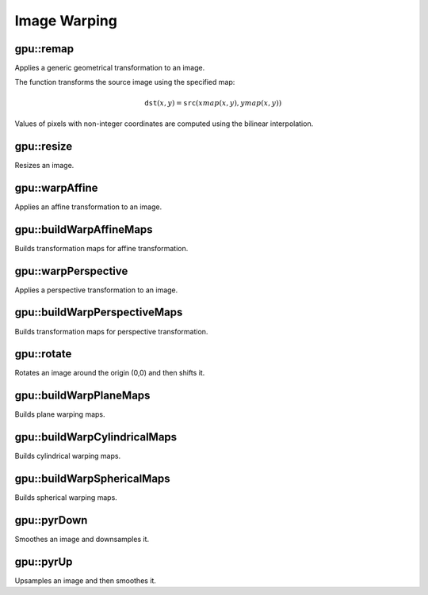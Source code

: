 Image Warping
=============

.. highlight:: cpp



gpu::remap
--------------
Applies a generic geometrical transformation to an image.

.. ocv:function:: void gpu::remap( const GpuMat& src, GpuMat& dst, const GpuMat& xmap, const GpuMat& ymap, int interpolation, int borderMode=BORDER_CONSTANT, Scalar borderValue=Scalar(), Stream& stream=Stream::Null() )

    :param src: Source image.

    :param dst: Destination image with the size the same as  ``xmap`` and the type the same as  ``src`` .

    :param xmap: X values. Only  ``CV_32FC1`` type is supported.

    :param ymap: Y values. Only  ``CV_32FC1`` type is supported.

    :param interpolation: Interpolation method (see  :ocv:func:`resize` ). ``INTER_NEAREST`` , ``INTER_LINEAR`` and ``INTER_CUBIC`` are supported for now.

    :param borderMode: Pixel extrapolation method (see  :ocv:func:`borderInterpolate` ). ``BORDER_REFLECT101`` , ``BORDER_REPLICATE`` , ``BORDER_CONSTANT`` , ``BORDER_REFLECT`` and ``BORDER_WRAP`` are supported for now.

    :param borderValue: Value used in case of a constant border. By default, it is 0.

    :param stream: Stream for the asynchronous version.

The function transforms the source image using the specified map:

.. math::

    \texttt{dst} (x,y) =  \texttt{src} (xmap(x,y), ymap(x,y))

Values of pixels with non-integer coordinates are computed using the bilinear interpolation.

.. seealso:: :ocv:func:`remap`



gpu::resize
---------------
Resizes an image.

.. ocv:function:: void gpu::resize(const GpuMat& src, GpuMat& dst, Size dsize, double fx=0, double fy=0, int interpolation = INTER_LINEAR, Stream& stream = Stream::Null())

    :param src: Source image.

    :param dst: Destination image  with the same type as  ``src`` . The size is ``dsize`` (when it is non-zero) or the size is computed from  ``src.size()`` , ``fx`` , and  ``fy`` .

    :param dsize: Destination image size. If it is zero, it is computed as:

        .. math::
            \texttt{dsize = Size(round(fx*src.cols), round(fy*src.rows))}

        Either  ``dsize`` or both  ``fx`` and  ``fy`` must be non-zero.

    :param fx: Scale factor along the horizontal axis. If it is zero, it is computed as:

        .. math::

            \texttt{(double)dsize.width/src.cols}

    :param fy: Scale factor along the vertical axis. If it is zero, it is computed as:

        .. math::

            \texttt{(double)dsize.height/src.rows}

    :param interpolation: Interpolation method. ``INTER_NEAREST`` , ``INTER_LINEAR`` and ``INTER_CUBIC`` are supported for now.

    :param stream: Stream for the asynchronous version.

.. seealso:: :ocv:func:`resize`



gpu::warpAffine
-------------------
Applies an affine transformation to an image.

.. ocv:function:: void gpu::warpAffine( const GpuMat& src, GpuMat& dst, const Mat& M, Size dsize, int flags=INTER_LINEAR, int borderMode=BORDER_CONSTANT, Scalar borderValue=Scalar(), Stream& stream=Stream::Null() )

    :param src: Source image.  ``CV_8U`` , ``CV_16U`` , ``CV_32S`` , or  ``CV_32F`` depth and 1, 3, or 4 channels are supported.

    :param dst: Destination image with the same type as  ``src`` . The size is  ``dsize`` .

    :param M: *2x3*  transformation matrix.

    :param dsize: Size of the destination image.

    :param flags: Combination of interpolation methods (see  :ocv:func:`resize`) and the optional flag  ``WARP_INVERSE_MAP`` specifying that  ``M`` is an inverse transformation ( ``dst=>src`` ). Only ``INTER_NEAREST`` , ``INTER_LINEAR`` , and  ``INTER_CUBIC`` interpolation methods are supported.

    :param stream: Stream for the asynchronous version.

.. seealso:: :ocv:func:`warpAffine`



gpu::buildWarpAffineMaps
------------------------
Builds transformation maps for affine transformation.

.. ocv:function:: void gpu::buildWarpAffineMaps(const Mat& M, bool inverse, Size dsize, GpuMat& xmap, GpuMat& ymap, Stream& stream = Stream::Null())

    :param M: *2x3*  transformation matrix.

    :param inverse: Flag  specifying that  ``M`` is an inverse transformation ( ``dst=>src`` ).

    :param dsize: Size of the destination image.

    :param xmap: X values with  ``CV_32FC1`` type.

    :param ymap: Y values with  ``CV_32FC1`` type.

    :param stream: Stream for the asynchronous version.

.. seealso:: :ocv:func:`gpu::warpAffine` , :ocv:func:`gpu::remap`



gpu::warpPerspective
------------------------
Applies a perspective transformation to an image.

.. ocv:function:: void gpu::warpPerspective( const GpuMat& src, GpuMat& dst, const Mat& M, Size dsize, int flags=INTER_LINEAR, int borderMode=BORDER_CONSTANT, Scalar borderValue=Scalar(), Stream& stream=Stream::Null() )

    :param src: Source image. ``CV_8U`` , ``CV_16U`` , ``CV_32S`` , or  ``CV_32F`` depth and 1, 3, or 4 channels are supported.

    :param dst: Destination image with the same type as  ``src`` . The size is  ``dsize`` .

    :param M: *3x3* transformation matrix.

    :param dsize: Size of the destination image.

    :param flags: Combination of interpolation methods (see  :ocv:func:`resize` ) and the optional flag  ``WARP_INVERSE_MAP`` specifying that  ``M`` is the inverse transformation ( ``dst => src`` ). Only  ``INTER_NEAREST`` , ``INTER_LINEAR`` , and  ``INTER_CUBIC`` interpolation methods are supported.

    :param stream: Stream for the asynchronous version.

.. seealso:: :ocv:func:`warpPerspective`



gpu::buildWarpPerspectiveMaps
-----------------------------
Builds transformation maps for perspective transformation.

.. ocv:function:: void gpu::buildWarpAffineMaps(const Mat& M, bool inverse, Size dsize, GpuMat& xmap, GpuMat& ymap, Stream& stream = Stream::Null())

    :param M: *3x3*  transformation matrix.

    :param inverse: Flag  specifying that  ``M`` is an inverse transformation ( ``dst=>src`` ).

    :param dsize: Size of the destination image.

    :param xmap: X values with  ``CV_32FC1`` type.

    :param ymap: Y values with  ``CV_32FC1`` type.

    :param stream: Stream for the asynchronous version.

.. seealso:: :ocv:func:`gpu::warpPerspective` , :ocv:func:`gpu::remap`



gpu::rotate
---------------
Rotates an image around the origin (0,0) and then shifts it.

.. ocv:function:: void gpu::rotate(const GpuMat& src, GpuMat& dst, Size dsize, double angle, double xShift = 0, double yShift = 0, int interpolation = INTER_LINEAR, Stream& stream = Stream::Null())

    :param src: Source image. Supports 1, 3 or 4 channels images with ``CV_8U`` , ``CV_16U`` or ``CV_32F`` depth.

    :param dst: Destination image with the same type as  ``src`` . The size is  ``dsize`` .

    :param dsize: Size of the destination image.

    :param angle: Angle of rotation in degrees.

    :param xShift: Shift along the horizontal axis.

    :param yShift: Shift along the vertical axis.

    :param interpolation: Interpolation method. Only  ``INTER_NEAREST`` , ``INTER_LINEAR`` , and  ``INTER_CUBIC`` are supported.

    :param stream: Stream for the asynchronous version.

.. seealso:: :ocv:func:`gpu::warpAffine`



gpu::buildWarpPlaneMaps
-----------------------
Builds plane warping maps.

.. ocv:function:: void gpu::buildWarpPlaneMaps( Size src_size, Rect dst_roi, const Mat & K, const Mat& R, const Mat & T, float scale, GpuMat& map_x, GpuMat& map_y, Stream& stream=Stream::Null() )

    :param stream: Stream for the asynchronous version.



gpu::buildWarpCylindricalMaps
-----------------------------
Builds cylindrical warping maps.

.. ocv:function:: void gpu::buildWarpCylindricalMaps( Size src_size, Rect dst_roi, const Mat & K, const Mat& R, float scale, GpuMat& map_x, GpuMat& map_y, Stream& stream=Stream::Null() )

    :param stream: Stream for the asynchronous version.



gpu::buildWarpSphericalMaps
---------------------------
Builds spherical warping maps.

.. ocv:function:: void gpu::buildWarpSphericalMaps( Size src_size, Rect dst_roi, const Mat & K, const Mat& R, float scale, GpuMat& map_x, GpuMat& map_y, Stream& stream=Stream::Null() )

    :param stream: Stream for the asynchronous version.



gpu::pyrDown
-------------------
Smoothes an image and downsamples it.

.. ocv:function:: void gpu::pyrDown(const GpuMat& src, GpuMat& dst, Stream& stream = Stream::Null())

    :param src: Source image.

    :param dst: Destination image. Will have ``Size((src.cols+1)/2, (src.rows+1)/2)`` size and the same type as ``src`` .

    :param stream: Stream for the asynchronous version.

.. seealso:: :ocv:func:`pyrDown`



gpu::pyrUp
-------------------
Upsamples an image and then smoothes it.

.. ocv:function:: void gpu::pyrUp(const GpuMat& src, GpuMat& dst, Stream& stream = Stream::Null())

    :param src: Source image.

    :param dst: Destination image. Will have ``Size(src.cols*2, src.rows*2)`` size and the same type as ``src`` .

    :param stream: Stream for the asynchronous version.

.. seealso:: :ocv:func:`pyrUp`
